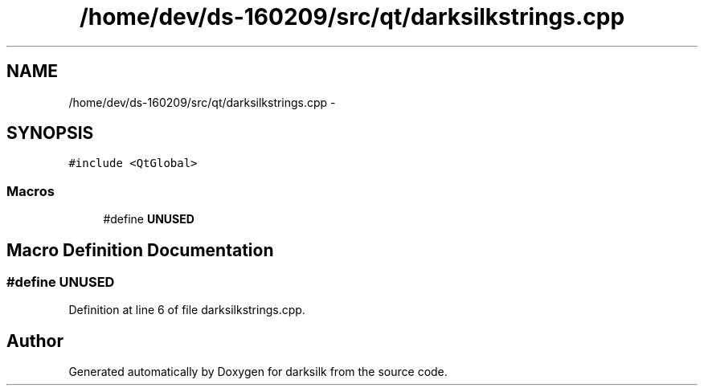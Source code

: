 .TH "/home/dev/ds-160209/src/qt/darksilkstrings.cpp" 3 "Wed Feb 10 2016" "Version 1.0.0.0" "darksilk" \" -*- nroff -*-
.ad l
.nh
.SH NAME
/home/dev/ds-160209/src/qt/darksilkstrings.cpp \- 
.SH SYNOPSIS
.br
.PP
\fC#include <QtGlobal>\fP
.br

.SS "Macros"

.in +1c
.ti -1c
.RI "#define \fBUNUSED\fP"
.br
.in -1c
.SH "Macro Definition Documentation"
.PP 
.SS "#define UNUSED"

.PP
Definition at line 6 of file darksilkstrings\&.cpp\&.
.SH "Author"
.PP 
Generated automatically by Doxygen for darksilk from the source code\&.
